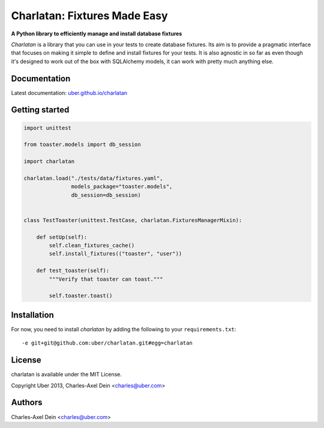 Charlatan: Fixtures Made Easy
=============================

**A Python library to efficiently manage and install database fixtures**

`Charlatan` is a library that you can use in your tests to create database
fixtures. Its aim is to provide a pragmatic interface that focuses on making it
simple to define and install fixtures for your tests. It is also agnostic in so
far as even though it's designed to work out of the box with SQLAlchemy models,
it can work with pretty much anything else.

Documentation
-------------

Latest documentation: `uber.github.io/charlatan <http://uber.github.io/charlatan/>`_

Getting started
---------------

.. code-block:: python

    import unittest

    from toaster.models import db_session

    import charlatan

    charlatan.load("./tests/data/fixtures.yaml",
                   models_package="toaster.models",
                   db_session=db_session)


    class TestToaster(unittest.TestCase, charlatan.FixturesManagerMixin):

        def setUp(self):
            self.clean_fixtures_cache()
            self.install_fixtures(("toaster", "user"))

        def test_toaster(self):
            """Verify that toaster can toast."""

            self.toaster.toast()

Installation
------------

For now, you need to install `charlatan` by adding the following to your
``requirements.txt``::

    -e git+git@github.com:uber/charlatan.git#egg=charlatan

License
-------

charlatan is available under the MIT License.

Copyright Uber 2013, Charles-Axel Dein <charles@uber.com>

Authors
-------

Charles-Axel Dein <charles@uber.com>
